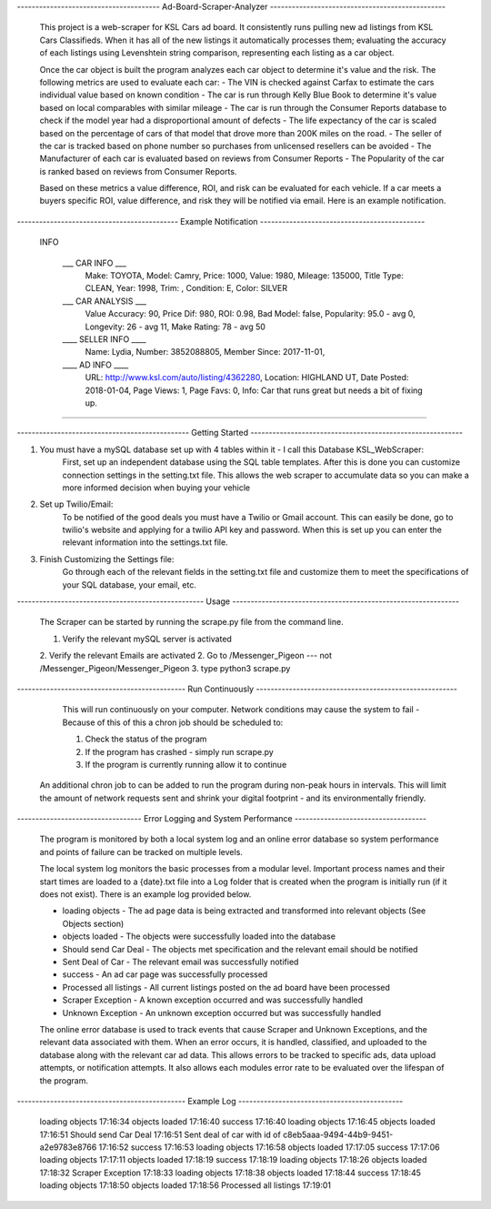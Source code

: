---------------------------------------   Ad-Board-Scraper-Analyzer  ------------------------------------------------


    This project is a web-scraper for KSL Cars ad board. It consistently runs pulling new ad listings from KSL Cars Classifieds. When it has all of the new listings it automatically processes them; evaluating the accuracy of each listings using Levenshtein string comparison, representing each listing as a car object. 
    
    Once the car object is built the program analyzes each car object to determine it's value and the risk. The following metrics are used to evaluate each car:
    - The VIN is checked against Carfax to estimate the cars individual value based on known condition 
    - The car is run through Kelly Blue Book to determine it's value based on local comparables with similar mileage
    - The car is run through the Consumer Reports database to check if the model year had a disproportional amount of  defects
    - The life expectancy of the car is scaled based on the percentage of cars of that model that drove more than 200K miles on the road.
    - The seller of the car is tracked based on phone number so purchases from unlicensed resellers can be avoided
    - The Manufacturer of each car is evaluated based on reviews from Consumer Reports
    - The Popularity of the car is ranked based on reviews from Consumer Reports.
    
    Based on these metrics a value difference, ROI, and risk can be evaluated for each vehicle. If a car meets a buyers specific ROI, value difference, and risk they will be notified via email. Here is an example notification.
    
    
--------------------------------------------   Example Notification   ---------------------------------------------
     
   INFO

    ___  CAR INFO  ___
        Make: TOYOTA,
        Model: Camry,
        Price: 1000,
        Value: 1980,
        Mileage: 135000,
        Title Type: CLEAN,
        Year: 1998,
        Trim: ,
        Condition: E,
        Color: SILVER

    ___  CAR ANALYSIS  ___
        Value Accuracy: 90,
        Price Dif: 980,
        ROI: 0.98,
        Bad Model: false,
        Popularity: 95.0 - avg 0,
        Longevity: 26 - avg 11,
        Make Rating: 78 - avg 50

    ____  SELLER INFO ____
        Name: Lydia,
        Number: 3852088805,
        Member Since: 2017-11-01,

    ____ AD INFO ____
        URL: http://www.ksl.com/auto/listing/4362280,
        Location: HIGHLAND UT,
        Date Posted: 2018-01-04,
        Page Views: 1,
        Page Favs: 0,
        Info: Car that runs great but needs a bit of fixing up.
    
---------------------------------------------------------------------------------------------------------------------------- 
  
  
    
-----------------------------------------------  Getting Started  ----------------------------------------------------------
    


1. You must have a mySQL database set up with 4 tables within it - I call this Database KSL_WebScraper:
    First, set up an independent database using the SQL table templates. After this is done you can customize connection settings in the setting.txt file. This allows the web scraper to accumulate data so you can make a more informed decision when buying your vehicle

2. Set up Twilio/Email:
    To be notified of the good deals you must have a Twilio or Gmail account. This can easily be done, go to twilio's website and applying for a twilio API key and password. When this is set up you can enter the relevant information into the settings.txt file. 


3. Finish Customizing the Settings file:
    Go through each of the relevant fields in the setting.txt file and customize them to meet the specifications of your SQL database, your email, etc.

---------------------------------------------------   Usage   --------------------------------------------------------------


    The Scraper can be started by running the scrape.py file from the command line.

    1. Verify the relevant mySQL server is activated
    2. Verify the relevant Emails are activated
    2. Go to /Messenger_Pigeon --- not /Messenger_Pigeon/Messenger_Pigeon
    3. type python3 scrape.py
    
    
----------------------------------------------  Run Continuously  -------------------------------------------------------

    This will run continuously on your computer. Network conditions may cause the system to fail - Because of this of this a chron job should be scheduled to:

    1. Check the status of the program
    2. If the program has crashed - simply run scrape.py
    3. If the program is currently running allow it to continue
    
   
   An additional chron job to can be added to run the program during non-peak hours in intervals. This will limit the amount of network requests sent and shrink your digital footprint - and its environmentally friendly.
   
   
----------------------------------   Error Logging and System Performance    ------------------------------------

    The program is monitored by both a local system log and an online error database so system performance and points of failure can be tracked on multiple levels. 
    
    The local system log monitors the basic processes from a modular level. Important process names and their start times are loaded to a {date}.txt file into a Log folder that is created when the program is initially run (if it does not exist). There is an example log provided below.
    
    - loading objects - The ad page data is being extracted and transformed into relevant objects (See Objects section)
    - objects loaded - The objects were successfully loaded into the database
    - Should send Car Deal - The objects met specification and the relevant email should be notified
    - Sent Deal of Car - The relevant email was successfully notified
    - success - An ad car page was successfully processed
    - Processed all listings - All current listings posted on the ad board have been processed
    - Scraper Exception - A known exception occurred and was successfully handled
    - Unknown Exception - An unknown exception occurred but was successfully handled
    
    The online error database is used to track events that cause Scraper and Unknown Exceptions, and the relevant data associated with them. When an error occurs, it is handled, classified, and uploaded to the database along with the relevant car ad data. This allows errors to be tracked to specific ads, data upload attempts, or notification attempts. It also allows each modules error rate to be evaluated over the lifespan of the program.

 
----------------------------------------------    Example Log   ---------------------------------------------
   
    loading objects 17:16:34
    objects loaded 17:16:40
    success 17:16:40
    loading objects 17:16:45
    objects loaded 17:16:51
    Should send Car Deal 17:16:51
    Sent deal of car with id of c8eb5aaa-9494-44b9-9451-a2e9783e8766 17:16:52
    success 17:16:53
    loading objects 17:16:58
    objects loaded 17:17:05
    success 17:17:06
    loading objects 17:17:11
    objects loaded 17:18:19
    success 17:18:19
    loading objects 17:18:26
    objects loaded 17:18:32
    Scraper Exception 17:18:33
    loading objects 17:18:38
    objects loaded 17:18:44
    success 17:18:45
    loading objects 17:18:50
    objects loaded 17:18:56
    Processed all listings 17:19:01
